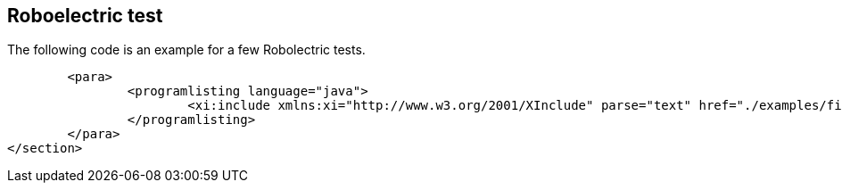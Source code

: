 [[roboelectricexampletest]]
== Roboelectric test

The following code is an example for a few Robolectric tests.


	<para>
		<programlisting language="java">
			<xi:include xmlns:xi="http://www.w3.org/2001/XInclude" parse="text" href="./examples/firsttest/MyActivityTest.java" />
		</programlisting>
	</para>
</section>